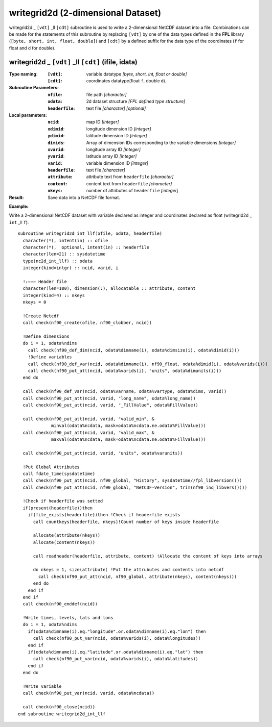 writegrid2d (2-dimensional Dataset)
```````````````````````````````````
.. highlight:: fortran
   :linenothreshold: 2

writegrid2d _ ``[vdt]`` _ll ``[cdt]`` subroutine is used to write a 2-dimensional NetCDF dataset into a file. 
Combinations can be made for the statements of this subroutine by replacing ``[vdt]`` 
by one of the data types defined in the **FPL** library (``[byte, short, int, float, double]``) 
and ``[cdt]`` by a defined suffix for the data type of the coordinates (``f`` for float and ``d`` for double).

writegrid2d _ ``[vdt]`` _ll ``[cdt]`` (ifile, idata)
----------------------------------------------------

:Type naming:
 :``[vdt]``: variable datatype `[byte, short, int, float or double]`
 :``[cdt]``: coordinates datatype(float ``f``, double ``d``).
:Subroutine Parameters:
 :``ofile``: file path `[character]` 
 :``odata``: 2d dataset structure `[FPL defined type structure]` 
 :``headerfile``: text file `[character]` `[optional]`
:Local parameters: 
 :``ncid``: map ID `[integer]`
 :``xdimid``: longitude dimension ID `[integer]`
 :``ydimid``: latitude dimension ID `[integer]`
 :``dimids``: Array of dimension IDs corresponding to the variable dimensions `[integer]`
 :``xvarid``: longitude array ID `[integer]`
 :``yvarid``: latitude array ID `[integer]`
 :``varid``: variable dimension ID `[integer]`
 :``headerfile``: text file `[character]`
 :``attribute``: attribute text from ``headerfile`` `[character]`
 :``content``: content text from ``headerfile`` `[character]`
 :``nkeys``: number of attributes of ``headerfile`` `[integer]`
:Result:
 Save data into a NetCDF file format.

**Example:**

Write a 2-dimensional NetCDF dataset with variable declared as integer and coordinates declared as float (writegrid2d _ ``int`` _ll ``f``).

::

  subroutine writegrid2d_int_llf(ofile, odata, headerfile)
    character(*), intent(in) :: ofile
    character(*),  optional, intent(in) :: headerfile
    character(len=21) :: sysdatetime
    type(nc2d_int_llf) :: odata
    integer(kind=intgr) :: ncid, varid, i
  
    !:=== Header file
    character(len=100), dimension(:), allocatable :: attribute, content
    integer(kind=4) :: nkeys
    nkeys = 0
  
    !Create Netcdf
    call check(nf90_create(ofile, nf90_clobber, ncid))
  
    !Define dimensions
    do i = 1, odata%ndims
      call check(nf90_def_dim(ncid, odata%dimname(i), odata%dimsize(i), odata%dimid(i)))
      !Define variables
      call check(nf90_def_var(ncid, odata%dimname(i), nf90_float, odata%dimid(i), odata%varids(i)))
      call check(nf90_put_att(ncid, odata%varids(i), "units", odata%dimunits(i)))
    end do
  
    call check(nf90_def_var(ncid, odata%varname, odata%vartype, odata%dims, varid))
    call check(nf90_put_att(ncid, varid, "long_name", odata%long_name))
    call check(nf90_put_att(ncid, varid, "_FillValue", odata%FillValue))
           
    call check(nf90_put_att(ncid, varid, "valid_min", & 
               minval(odata%ncdata, mask=odata%ncdata.ne.odata%FillValue)))
    call check(nf90_put_att(ncid, varid, "valid_max", & 
               maxval(odata%ncdata, mask=odata%ncdata.ne.odata%FillValue)))
  
    call check(nf90_put_att(ncid, varid, "units", odata%varunits))
  
    !Put Global Attributes
    call fdate_time(sysdatetime)
    call check(nf90_put_att(ncid, nf90_global, "History", sysdatetime//fpl_libversion()))
    call check(nf90_put_att(ncid, nf90_global, "NetCDF-Version", trim(nf90_inq_libvers())))
   
    !Check if headerfile was setted
    if(present(headerfile))then
      if(file_exists(headerfile))then !Check if headerfile exists
        call countkeys(headerfile, nkeys)!Count number of keys inside headerfile
  
        allocate(attribute(nkeys))
        allocate(content(nkeys))
  
        call readheader(headerfile, attribute, content) !Allocate the content of keys into arrays
  
        do nkeys = 1, size(attribute) !Put the attrubutes and contents into netcdf
          call check(nf90_put_att(ncid, nf90_global, attribute(nkeys), content(nkeys)))
        end do
      end if
    end if
    call check(nf90_enddef(ncid))
  
    !Write times, levels, lats and lons
    do i = 1, odata%ndims
      if(odata%dimname(i).eq."longitude".or.odata%dimname(i).eq."lon") then
        call check(nf90_put_var(ncid, odata%varids(i), odata%longitudes))
      end if
      if(odata%dimname(i).eq."latitude".or.odata%dimname(i).eq."lat") then
        call check(nf90_put_var(ncid, odata%varids(i), odata%latitudes))
      end if
    end do
  
    !Write variable
    call check(nf90_put_var(ncid, varid, odata%ncdata))
  
    call check(nf90_close(ncid))
  end subroutine writegrid2d_int_llf

